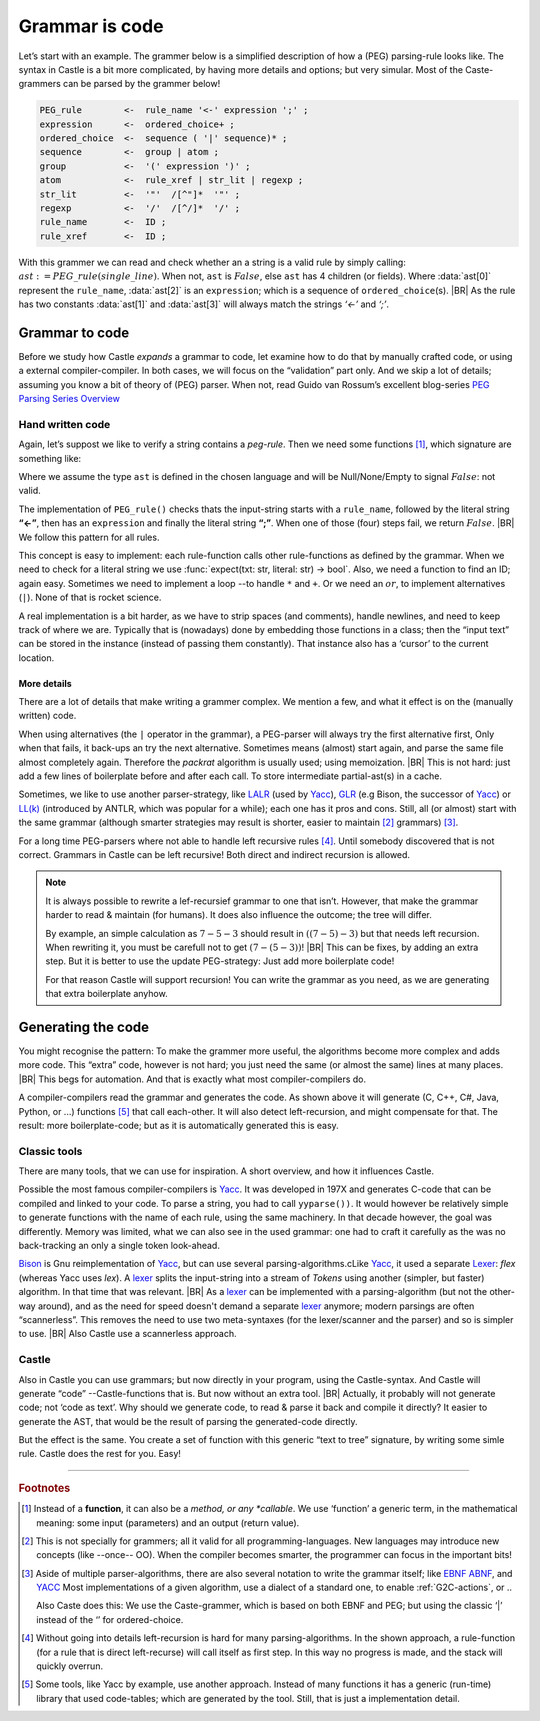 .. _grammmar-code:

===============
Grammar is code
===============

.. post:: 2022/05/14
   :category: Castle, DesignStudy
   :tags: Castle, grammar, PEG

   In :ref:`Castle-CompilerCompiler` we have seen that we can define a grammar within a Castle-program. And we have
   argued that each grammars-rule can be considered as a function.

   In this post, we look into de details of how this works. And will confirm grammars is code ...

Let’s start with an example. The grammer below is a simplified description of how a (PEG) parsing-rule looks like. The
syntax in Castle is a bit more complicated, by having more details and options; but very simular. Most of the
Caste-grammers can be parsed by the grammer below!

.. code-block:: PEG

   PEG_rule        <-  rule_name '<-' expression ';' ;
   expression      <-  ordered_choice+ ;
   ordered_choice  <-  sequence ( '|' sequence)* ;
   sequence        <-  group | atom ;
   group           <-  '(' expression ')' ;
   atom            <-  rule_xref | str_lit | regexp ;
   str_lit         <-  '"'  /[^"]*  '"' ;
   regexp          <-  '/'  /[^/]*  '/' ;
   rule_name       <-  ID ;
   rule_xref       <-  ID ;

With this grammer we can read and check whether an a string is a valid rule by simply calling:
:math:`ast:=PEG\_rule(single\_line)`. When not, ``ast`` is :math:`False`, else ``ast`` has 4 children (or fields).
Where :data:`ast[0]` represent the ``rule_name``, :data:`ast[2]` is an ``expression``; which is a sequence of
``ordered_choice``\(s).
|BR|
As the rule has two constants :data:`ast[1]` and :data:`ast[3]` will always match the strings *‘<-’* and *‘;’*.


Grammar to code
===============

Before we study how Castle *expands* a grammar to code, let examine how to do that by manually crafted code, or using a
external compiler-compiler. In both cases, we will focus on the “validation” part only. And we skip a lot of details;
assuming you know a bit of theory of (PEG) parser. When not, read Guido van Rossum’s excellent blog-series `PEG Parsing
Series Overview <https://medium.com/@gvanrossum_83706/peg-parsing-series-de5d41b2ed60>`__


Hand written code
-----------------

Again, let’s suppost we like to verify a string contains a *peg-rule*. Then we need some functions [#func]_, which signature
are something like:

.. tabs::

   .. code-tab:: python

      def PEG_rule(text: str) -> ast : ...
      def expression(text: str) -> ast : ...
      def ordered_choice(text: str) -> ast : ...
      def sequence(text: str) -> ast : ...
      ...

   .. code-tab:: c

      ast PEG_rule(char* txt);
      ast expression(char* txt);
      ast ordered_choice(char* txt);
      ast sequence(char* txt);
      ...

Where we assume the type ``ast`` is defined in the chosen language and will be Null/None/Empty to signal :math:`False`:
not valid.

The implementation of ``PEG_rule()`` checks thats the input-string starts with a ``rule_name``, followed by the literal
string **“<-”**, then has an ``expression`` and finally the literal string **“;”**. When one of those (four) steps fail,
we return :math:`False`.
|BR|
We follow this pattern for all rules.

This concept is easy to implement: each rule-function calls other rule-functions as defined by the grammar. When we
need to check for a literal string we use :func:`expect(txt: str, literal: str) -> bool`. Also, we need a function to find
an ID; again easy. Sometimes we need to implement a loop --to handle ``*`` and ``+``. Or we need an :math:`or`, to
implement alternatives (``|``). None of that is rocket science.

A real implementation is a bit harder, as we have to strip spaces (and comments), handle newlines, and need to keep
track of where we are. Typically that is (nowadays) done by embedding those functions in a class; then the “input text” can be
stored in the instance (instead of passing them constantly). That instance also has a ‘cursor’ to the current
location.

More details
~~~~~~~~~~~~

There are a lot of details that make writing a grammer complex. We mention a few, and what it effect is on the (manually
written) code.

When using alternatives (the ``|`` operator in the grammar), a PEG-parser will always try the first alternative first,
Only when that fails, it back-ups an try the next alternative. Sometimes means (almost) start again, and parse the same file almost
completely again. Therefore the *packrat* algorithm is usually used; using memoization.
|BR|
This is not hard: just add a few lines of boilerplate before and after each call. To store intermediate partial-ast(s) in a
cache.

Sometimes, we like to use another parser-strategy, like LALR_ (used by Yacc_), GLR_ (e.g Bison, the successor of Yacc_)
or `LL(k)`_ (introduced by ANTLR, which was popular for a while); each one has it pros and cons.  Still, all (or almost)
start with the same grammar (although smarter strategies may result is shorter, easier to maintain [#maintain]_
grammars) [#notation]_.

For a long time PEG-parsers where not able to handle left recursive rules [#leftStack]_. Until somebody discovered that is not
correct. Grammars in Castle can be left recursive! Both direct and indirect recursion is allowed.

.. tabs::

   .. code-tab:: PEG Direct recursion

      expr <- expr '-' term | term

   .. code-tab:: PEG Indirect recursion

      A <- B "a" | "a"
      B <- A "b" | "b"

   .. code-tab:: PEG A rewritten grammar

      expr <- term ( '-' term )*

.. note::

   It is always possible to rewrite a lef-recursief grammar to one that isn’t. However, that make the grammar harder to
   read & maintain (for humans). It does also influence the outcome; the tree will differ.

   By example, an simple calculation as :math:`7-5-3` should result in :math:`((7-5)-3)` but that needs left
   recursion. When rewriting it, you must be carefull not to get :math:`(7-(5-3))`!
   |BR|
   This can be fixes, by adding an extra step. But it is better to use the update PEG-strategy: Just add more boilerplate code!

   For that reason Castle will support recursion! You can write the grammar as you need, as we are generating that extra
   boilerplate anyhow.


Generating the code
===================

You might recognise the pattern: To make the grammer more useful, the algorithms become more complex and adds more
code. This “extra” code, however is not hard; you just need the same (or almost the same) lines at many places.
|BR|
This begs for automation. And that is exactly what most compiler-compilers do.

A compiler-compilers read the grammar and generates the code. As shown above it will generate (C, C++, C#, Java,
Python, or ...) functions [#OrTables]_ that call each-other. It will also detect left-recursion, and might compensate for
that. The result: more boilerplate-code; but as it is automatically generated this is easy.

Classic tools
-------------
There are many tools, that we can use for inspiration. A short overview, and how it influences Castle.

Possible the most famous compiler-compilers is Yacc_. It was developed in 197X and generates C-code that can be compiled
and linked to your code. To parse a string, you had to call ``yyparse())``.  It would however be relatively simple to
generate functions with the name of each rule, using the same machinery. In that decade however, the goal was
differently. Memory was limited, what we can also see in the used grammar: one had to craft it carefully as the was no
back-tracking an only a single token look-ahead.

Bison_ is Gnu reimplementation of Yacc_, but can use several parsing-algorithms.cLike Yacc_, it used a separate Lexer_:
*flex* (whereas Yacc uses *lex*).  A lexer_ splits the input-string into a stream of *Tokens* using another (simpler,
but faster) algorithm. In that time that was relevant.
|BR|
As a lexer_ can be implemented with a parsing-algorithm (but not the other-way around), and as the need for speed doesn't
demand a separate lexer_ anymore; modern parsings are often “scannerless”. This removes the need to use two meta-syntaxes
(for the lexer/scanner and the parser) and so is simpler to use.
|BR|
Also Castle use a scannerless approach.

Castle
------
Also in Castle you can use grammars; but now directly in your program, using the Castle-syntax. And Castle will generate
“code” --Castle-functions that is. But now without an extra tool.
|BR|
Actually, it probably will not generate code; not ‘code as text’. Why should we generate code, to read & parse it back
and compile it directly? It easier to generate the AST, that would be the result of parsing the generated-code directly.

But the effect is the same. You create a set of function with this generic “text to tree” signature, by writing some
simle rule. Castle does the rest for you. Easy!


----------

.. rubric:: Footnotes

.. [#func]
   Instead of a **function**, it can also be a *method, or any *callable*. We use ‘function’ a generic term, in the
   mathematical meaning: some input (parameters) and an output (return value).

.. [#maintain]
   This is not specially for grammers; all it valid for all programming-languages. New languages may introduce new
   concepts (like --once-- OO). When the compiler becomes smarter, the programmer can focus in the important bits!

.. [#notation]
   Aside of multiple parser-algorithms, there are also several notation to write the grammar itself; like `EBNF
   <https://en.wikipedia.org/wiki/Extended_Backus–Naur_form>`__  `ABNF
   <https://en.wikipedia.org/wiki/Augmented_Backus–Naur_form>`__, and `YACC`_
   Most implementations of a given algorithm, use a dialect of a standard one, to enable :ref:`G2C-actions`, or ..

   Also Caste does this: We use the Caste-grammer, which is based on both EBNF and PEG; but using the classic ‘|’
   instead of the ‘\’ for ordered-choice.

.. [#leftStack]
   Without going into details left-recursion is hard for many parsing-algorithms. In the shown approach, a
   rule-function (for a rule that is direct left-recurse) will call itself as first step. In this way no progress is
   made, and the stack will quickly overrun.

.. [#OrTables]
   Some tools, like Yacc by example, use another approach. Instead of many functions it has a generic (run-time) library
   that used code-tables; which are generated by the tool. Still, that is just a implementation detail.

.. _LALR:  https://en.wikipedia.org/wiki/LALR_parser
.. _LALR(1): LALR_
.. _GLR:   https://en.wikipedia.org/wiki/GLR_parser
.. _LL(k): https://en.wikipedia.org/wiki/LL_parser
.. _YACC:  https://en.wikipedia.org/wiki/Yacc
.. _Bison: https://en.wikipedia.org/wiki/GNU_Bison
.. _Lexer: https://en.wikipedia.org/wiki/Lexical_analysis

